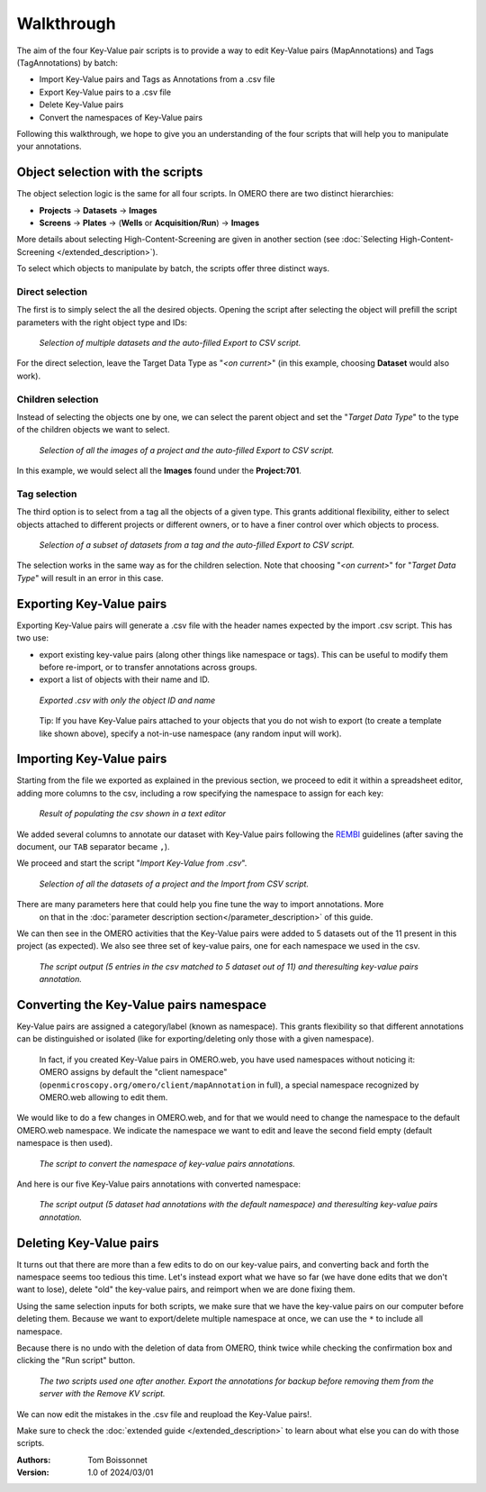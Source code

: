 ===========
Walkthrough
===========

The aim of the four Key-Value pair scripts is to provide a way to edit \
Key-Value pairs (MapAnnotations) and Tags (TagAnnotations) by batch:

* Import Key-Value pairs and Tags as Annotations from a .csv file
* Export Key-Value pairs to a .csv file
* Delete Key-Value pairs
* Convert the namespaces of Key-Value pairs

Following this walkthrough, we hope to give you an understanding of \
the four scripts that will help you to manipulate your annotations.

Object selection with the scripts
---------------------------------

The object selection logic is the same for all four scripts. In OMERO there are \
two distinct hierarchies:

* **Projects** → **Datasets** → **Images**
* **Screens** → **Plates** → (**Wells** or **Acquisition/Run**) → **Images**

More details about selecting High-Content-Screening are given in another \
section (see :doc:`Selecting High-Content-Screening </extended_description>`).

To select which objects to manipulate by batch, the scripts offer three distinct ways.

Direct selection
^^^^^^^^^^^^^^^^
The first is to simply select the all the desired objects. Opening the script \
after selecting the object will prefill the script parameters with the right \
object type and IDs:

.. figure:: images/1_selecting_all_autofill.png

   *Selection of multiple datasets and the auto-filled Export to CSV script.*
..

For the direct selection, leave the Target Data Type as "*<on current>*" \
(in this example, choosing **Dataset** would also work).

Children selection
^^^^^^^^^^^^^^^^^^
Instead of selecting the objects one by one, we can select the parent object \
and set the "*Target Data Type*" to the type of the children objects \
we want to select.

.. figure:: images/2_selecting_parentchild_autofill.png

   *Selection of all the images of a project and the auto-filled Export to CSV script.*
..

In this example, we would select all the **Images** found under the **Project:701**.

Tag selection
^^^^^^^^^^^^^
The third option is to select from a tag all the objects of a given type. \
This grants additional flexibility, either to select objects attached to \
different projects or different owners, or to have a finer control over \
which objects to process.

.. figure:: images/3_selecting_tags.png

   *Selection of a subset of datasets from a tag and the auto-filled Export to CSV script.*
..

The selection works in the same way as for the children selection. Note \
that choosing "*<on current>*" for "*Target Data Type*" will result in an \
error in this case.

Exporting Key-Value pairs
-------------------------

Exporting Key-Value pairs will generate a .csv file with the header names \
expected by the import .csv script. This has two use:

* export existing key-value pairs (along other things like namespace or tags).
  This can be useful to modify them before re-import, or to transfer annotations
  across groups.
* export a list of objects with their name and ID.

.. figure:: images/4_export_output.png

   *Exported .csv with only the object ID and name*
..

  Tip: If you have Key-Value pairs attached to your objects that you do not \
  wish to export (to create a template like shown above), specify a not-in-use \
  namespace (any random input will work).


Importing Key-Value pairs
-------------------------

Starting from the file we exported as explained in the previous section, \
we proceed to edit it within a spreadsheet editor, adding more columns to the csv, \
including a row specifying the namespace to assign for each key:

.. figure:: images/5_KV_to_import.png

   *Result of populating the csv shown in a text editor*
..

We added several columns to annotate our dataset with Key-Value pairs \
following the `REMBI <https://doi.org/10.1038/s41592-021-01166-8>`_ guidelines \
(after saving the document, our ``TAB`` separator became ``,``).

We proceed and start the script "*Import Key-Value from .csv*".

.. figure:: images/6_script_import.png

   *Selection of all the datasets of a project and the Import from CSV script.*
..

There are many parameters here that could help you fine tune the way to import annotations. More \
  on that in the :doc:`parameter description section</parameter_description>` of this guide.


We can then see in the OMERO activities that the Key-Value pairs were added to 5 \
datasets out of the 11 present in this project (as expected). We also see three set of \
key-value pairs, one for each namespace we used in the csv.

.. figure:: images/7_KV_import_printout.png

  *The script output (5 entries in the csv matched to 5 dataset out of 11) and the\
  resulting key-value pairs annotation.*
..

Converting the Key-Value pairs namespace
----------------------------------------

Key-Value pairs are assigned a category/label (known as namespace). \
This grants flexibility so that different annotations can be \
distinguished or isolated (like for exporting/deleting only those with a given \
namespace).

   In fact, if you created Key-Value pairs in OMERO.web, you have used \
   namespaces without noticing it: OMERO assigns by default the \
   "client namespace" (``openmicroscopy.org/omero/client/mapAnnotation`` in full)\
   , a special namespace recognized by OMERO.web allowing to edit them.

We would like to do a few changes in OMERO.web, and for that we would need to \
change the namespace to the default OMERO.web namespace. We indicate the namespace we \
want to edit and leave the second field empty (default namespace is then used).

.. figure:: images/8_convert_namespace.png

  *The script to convert the namespace of key-value pairs annotations.*
..

And here is our five Key-Value pairs annotations with converted namespace:

.. figure:: images/9_converted_KV.png

  *The script output (5 dataset had annotations with the default namespace) and the\
  resulting key-value pairs annotation.*
..

Deleting Key-Value pairs
------------------------

It turns out that there are more than a few edits to do on our key-value pairs, and \
converting back and forth the namespace seems too tedious this time. Let's instead export \
what we have so far (we have done edits that we don't want to lose), delete "old" the key-value pairs, \
and reimport when we are done fixing them.

Using the same selection inputs for both scripts, we make sure that we have the key-value pairs on our \
computer before deleting them. Because we want to export/delete multiple namespace at once, we can use the ``*`` \
to include all namespace.

Because there is no undo with the deletion of data from OMERO, think twice while checking the confirmation box and clicking \
the "Run script" button.

.. figure:: images/10_export_delete.png

  *The two scripts used one after another. Export the annotations for backup \
  before removing them from the server with the Remove KV script.*
..

We can now edit the mistakes in the .csv file and reupload the Key-Value \
pairs!.

Make sure to check the :doc:`extended guide </extended_description>` to learn about what else you can \
do with those scripts.

:Authors:
    Tom Boissonnet

:Version: 1.0 of 2024/03/01